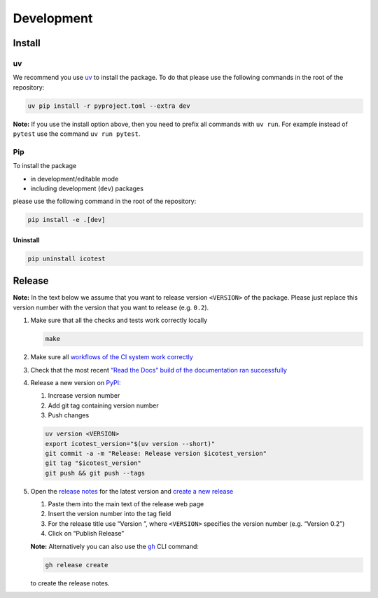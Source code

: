 ***********
Development
***********

Install
=======

uv
--

We recommend you use `uv <https://docs.astral.sh/uv>`__ to install
the package. To do that please use the following commands in the root of
the repository:

.. code-block:: shell

   uv pip install -r pyproject.toml --extra dev

**Note:** If you use the install option above, then you need to prefix
all commands with ``uv run``. For example instead of ``pytest`` use
the command ``uv run pytest``.

Pip
---

To install the package

- in development/editable mode
- including development (``dev``) packages

please use the following command in the root of the repository:

.. code-block:: shell

   pip install -e .[dev]

Uninstall
^^^^^^^^^

.. code-block:: shell

   pip uninstall icotest

Release
=======

**Note:** In the text below we assume that you want to release version
``<VERSION>`` of the package. Please just replace this version number
with the version that you want to release (e.g. ``0.2``).

1. Make sure that all the checks and tests work correctly locally

   .. code-block:: shell

      make

2. Make sure all `workflows of the CI system work
   correctly <https://github.com/MyTooliT/ICOtest/actions>`__

3. Check that the most recent `“Read the Docs” build of the
   documentation ran
   successfully <https://app.readthedocs.org/projects/icotest/>`__

4. Release a new version on
   `PyPI <https://pypi.org/project/icotest/>`__:

   1. Increase version number
   2. Add git tag containing version number
   3. Push changes

   .. code-block:: shell

      uv version <VERSION>
      export icotest_version="$(uv version --short)"
      git commit -a -m "Release: Release version $icotest_version"
      git tag "$icotest_version"
      git push && git push --tags

5. Open the `release
   notes <https://github.com/MyTooliT/ICOtest/tree/main/doc/release>`__
   for the latest version and `create a new
   release <https://github.com/MyTooliT/ICOtest/releases/new>`__

   1. Paste them into the main text of the release web page
   2. Insert the version number into the tag field
   3. For the release title use “Version ”, where ``<VERSION>``
      specifies the version number (e.g. “Version 0.2”)
   4. Click on “Publish Release”

   **Note:** Alternatively you can also use the
   |gh|_ CLI command:

   .. code-block:: shell

      gh release create

   to create the release notes.

.. |gh| replace:: ``gh``
.. _gh: https://cli.github.com
